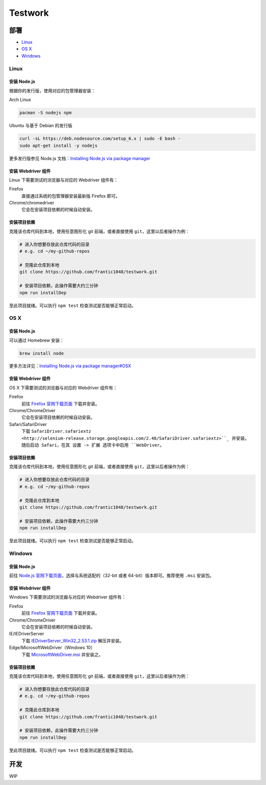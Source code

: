 ===========
Testwork
===========

-----------
部署
-----------


- `Linux`_
- `OS X`_
- `Windows`_


Linux
==============

安装 Node.js
--------------

根据你的发行版，使用对应的包管理器安装：

Arch Linux

.. sourcecode :: bash

  pacman -S nodejs npm

Ubuntu 与基于 Debian 的发行版

.. sourcecode :: bash

  curl -sL https://deb.nodesource.com/setup_6.x | sudo -E bash -
  sudo apt-get install -y nodejs


更多发行版参见 Node.js 文档：`Installing Node.js via package manager`_

.. _`Installing Node.js via package manager`: https://nodejs.org/en/download/package-manager/

安装 Webdriver 组件
--------------------

Linux 下需要测试的浏览器与对应的 Webdriver 组件有：

Firefox
  直接通过系统的包管理器安装最新版 Firefox 即可。

Chrome/chromedriver
  它会在安装项目依赖的时候自动安装。


安装项目依赖
------------

克隆该仓库代码到本地，使用任意图形化 git 前端，或者直接使用 ``git``，这里以后者操作为例：

.. sourcecode :: bash

  # 进入你想要存放此仓库代码的目录
  # e.g. cd ~/my-github-repos

  # 克隆此仓库到本地
  git clone https://github.com/frantic1048/testwork.git

  # 安装项目依赖，此操作需要大约三分钟
  npm run installDep

至此项目就绪。可以执行 ``npm test`` 检查测试是否能够正常启动。

OS X
====

安装 Node.js
--------------

可以通过 Homebrew 安装：

.. sourcecode ::

  brew install node

更多方法详见：`Installing Node.js via package manager#OSX`_

.. _`Installing Node.js via package manager#OSX`: https://nodejs.org/en/download/package-manager/#osx

安装 Webdriver 组件
--------------------

OS X 下需要测试的浏览器与对应的 Webdriver 组件有：

.. _firefox_download: https://www.mozilla.org/en-US/firefox/all/

Firefox
  前往 `Firefox 官网下载页面 <firefox_download_>`_ 下载并安装。

Chrome/ChromeDriver
  它会在安装项目依赖的时候自动安装。

Safari/SafariDriver
  下载 ``SafariDriver.safariextz <http://selenium-release.storage.googleapis.com/2.48/SafariDriver.safariextz>``_ 并安装。
  随后启动 Safari，在其 设置 -> 扩展 选项卡中启用 ``WebDriver``。

安装项目依赖
------------

克隆该仓库代码到本地，使用任意图形化 git 前端，或者直接使用 ``git``，这里以后者操作为例：

.. sourcecode :: bash

  # 进入你想要存放此仓库代码的目录
  # e.g. cd ~/my-github-repos

  # 克隆此仓库到本地
  git clone https://github.com/frantic1048/testwork.git

  # 安装项目依赖，此操作需要大约三分钟
  npm run installDep

至此项目就绪。可以执行 ``npm test`` 检查测试是否能够正常启动。

Windows
=======

安装 Node.js
--------------

.. _nodejs_win_download: https://nodejs.org/en/download/current/

前往 `Node.js 官网下载页面 <nodejs_win_download_>`_，选择与系统适配的（32-bit 或者 64-bit）版本即可。推荐使用 ``.msi`` 安装包。

安装 Webdriver 组件
--------------------

Windows 下需要测试的浏览器与对应的 Webdriver 组件有：

Firefox
  前往 `Firefox 官网下载页面 <firefox_download_>`_ 下载并安装。

Chrome/ChromeDriver
  它会在安装项目依赖的时候自动安装。

IE/IEDriverServer
  下载 `IEDriverServer_Win32_2.53.1.zip <http://selenium-release.storage.googleapis.com/2.53/IEDriverServer_Win32_2.53.1.zip>`_ 解压并安装。

Edge/MicrosoftWebDriver（Windows 10）
  下载 `MicrosoftWebDriver.msi <http://go.microsoft.com/fwlink/?LinkId=619687>`_ 并安装之。


安装项目依赖
------------

克隆该仓库代码到本地，使用任意图形化 git 前端，或者直接使用 ``git``，这里以后者操作为例：

.. sourcecode :: bash

  # 进入你想要存放此仓库代码的目录
  # e.g. cd ~/my-github-repos

  # 克隆此仓库到本地
  git clone https://github.com/frantic1048/testwork.git

  # 安装项目依赖，此操作需要大约三分钟
  npm run installDep

至此项目就绪。可以执行 ``npm test`` 检查测试是否能够正常启动。

-----------
开发
-----------

WIP
